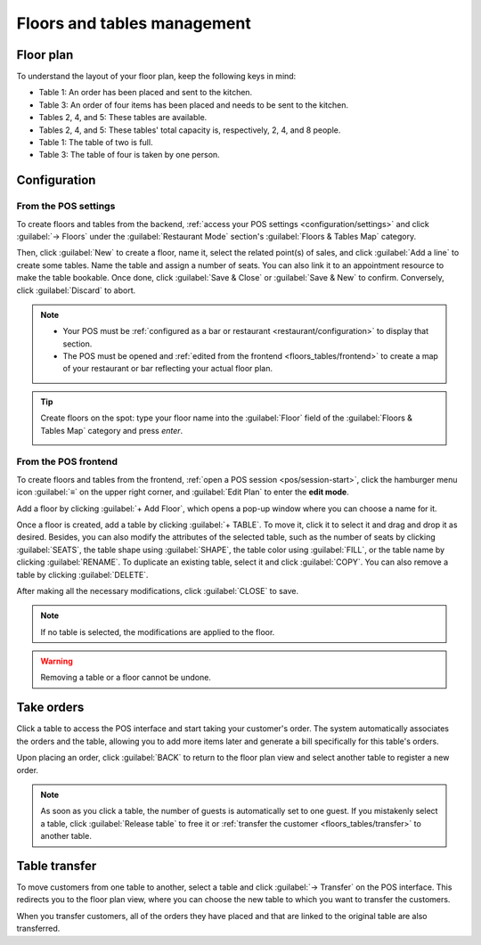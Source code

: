 ============================
Floors and tables management
============================

Floor plan
==========

To understand  the layout of your floor plan, keep the following keys in mind:

.. image:: floors_tables/plan-understand.png

- Table 1: An order has been placed and sent to the kitchen.
- Table 3: An order of four items has been placed and needs to be sent to the kitchen.
- Tables 2, 4, and 5: These tables are available.
- Tables 2, 4, and 5: These tables' total capacity is, respectively, 2, 4, and 8 people.
- Table 1: The table of two is full.
- Table 3: The table of four is taken by one person.

Configuration
=============

From the POS settings
---------------------

To create floors and tables from the backend, :ref:`access your POS settings
<configuration/settings>` and click :guilabel:`→ Floors` under the :guilabel:`Restaurant Mode`
section's :guilabel:`Floors & Tables Map` category.

Then, click :guilabel:`New` to create a floor, name it, select the related point(s) of sales,
and click :guilabel:`Add a line` to create some tables. Name the table and assign a number of seats.
You can also link it to an appointment resource to make the table bookable. Once done, click
:guilabel:`Save & Close` or :guilabel:`Save & New` to confirm. Conversely, click :guilabel:`Discard`
to abort.

.. image:: floors_tables/table-creation-backend.png
   :scale: 75%

.. note::
   - Your POS must be :ref:`configured as a bar or restaurant <restaurant/configuration>` to display
     that section.
   - The POS must be opened and :ref:`edited from the frontend <floors_tables/frontend>` to
     create a map of your restaurant or bar reflecting your actual floor plan.

.. tip::
   Create floors on the spot: type your floor name into the :guilabel:`Floor` field of the
   :guilabel:`Floors & Tables Map` category and press *enter*.

   .. image:: floors_tables/floor-creation-backend.png
      :scale: 75%

.. _floors_tables/frontend:

From the POS frontend
---------------------

To create floors and tables from the frontend, :ref:`open a POS session <pos/session-start>`,
click the hamburger menu icon :guilabel:`≡` on the upper right corner, and :guilabel:`Edit Plan` to
enter the **edit mode**.

Add a floor by clicking :guilabel:`+ Add Floor`, which opens a pop-up window where you can choose a
name for it.

Once a floor is created, add a table by clicking :guilabel:`+ TABLE`. To move it, click it to select
it and drag and drop it as desired. Besides, you can also modify the attributes of the selected
table, such as the number of seats by clicking :guilabel:`SEATS`, the table shape using
:guilabel:`SHAPE`, the table color using :guilabel:`FILL`, or the table name by clicking
:guilabel:`RENAME`. To duplicate an existing table, select it and click :guilabel:`COPY`. You can
also remove a table by clicking :guilabel:`DELETE`.

After making all the necessary modifications, click :guilabel:`CLOSE` to save.

.. image:: floors_tables/floor-map.png

.. note::
   If no table is selected, the modifications are applied to the floor.

.. warning::
   Removing a table or a floor cannot be undone.

.. _floors_tables/orders:

Take orders
===========

Click a table to access the POS interface and start taking your customer's order. The system
automatically associates the orders and the table, allowing you to add more items later and generate
a bill specifically for this table's orders.

Upon placing an order, click :guilabel:`BACK` to return to the floor plan view and select another
table to register a new order.

.. note::
   As soon as you click a table, the number of guests is automatically set to one guest. If you
   mistakenly select a table, click :guilabel:`Release table` to free it or :ref:`transfer the
   customer <floors_tables/transfer>` to another table.

.. _floors_tables/transfer:

Table transfer
==============

To move customers from one table to another, select a table and click :guilabel:`→ Transfer` on the
POS interface. This redirects you to the floor plan view, where you can choose the new table to
which you want to transfer the customers.

When you transfer customers, all of the orders they have placed and that are linked to the original
table are also transferred.
